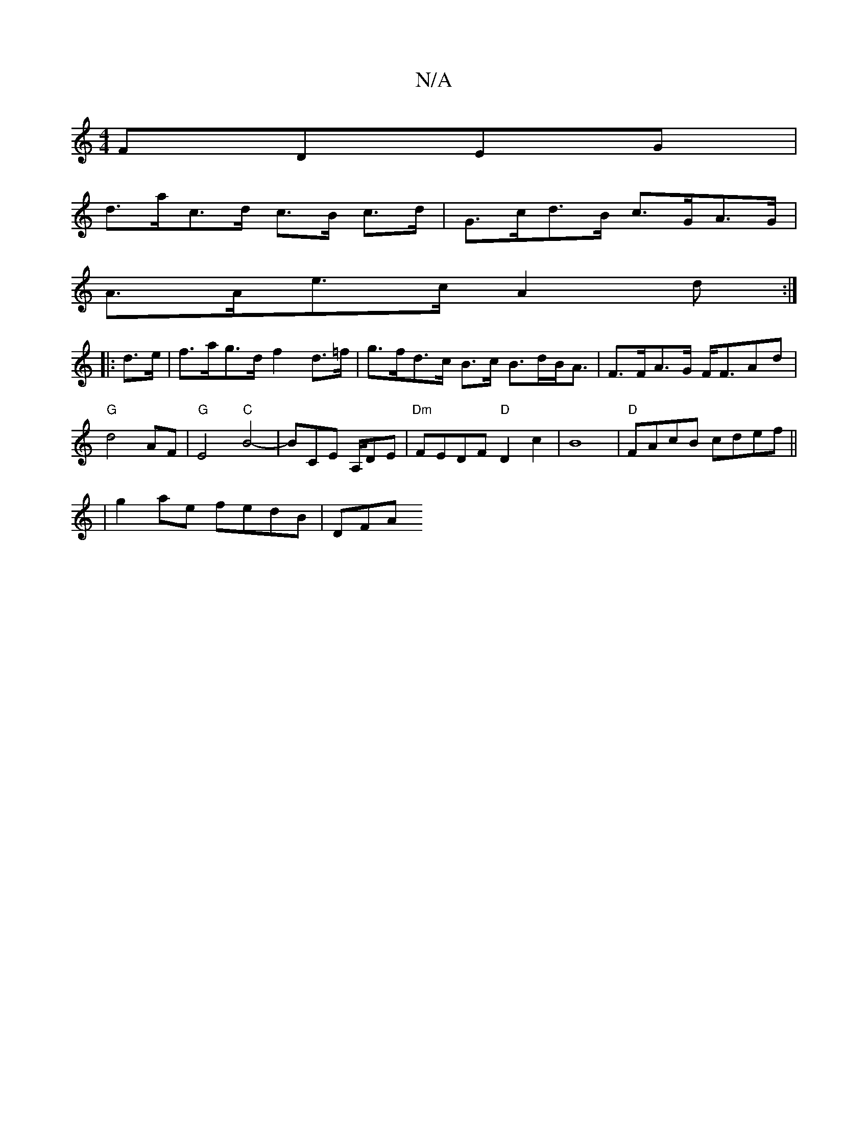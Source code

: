 X:1
T:N/A
M:4/4
R:N/A
K:Cmajor
FDEG |
d>ac>d c>B c>d |G>cd>B c>GA>G|
A>Ae>c A2 d :|
|:d>e| f>ag>d f2 d>=f | g>fd>c B>c B>dB<A|F>FA>G F<FAd |
"G"d4 AF | "G"E4 "C"B4- |BmCE A,/DE | "Dm"FEDF "D"D2 c2|B8|"D"FAcB cdef||
|g2ae fedB | DFA